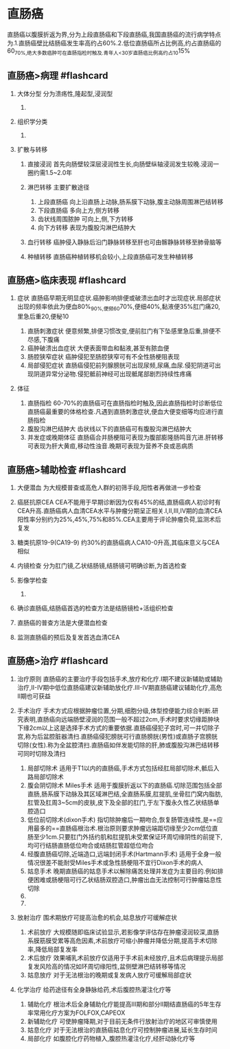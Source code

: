 * 直肠癌
  :PROPERTIES:
  :CUSTOM_ID: 直肠癌
  :ID:       20211122T213535.916084
  :END:
直肠癌以腹膜折返为界,分为上段直肠癌和下段直肠癌,我国直肠癌的流行病学特点为.1.直肠癌壁比结肠癌发生率高约占60%.2.低位直肠癌所占比例高,约占直肠癌的60_{70%,绝大多数癌肿可在直肠指检时触及.青年人<30岁直肠癌比例高约占10}15%

** 直肠癌>病理 #flashcard
   :PROPERTIES:
   :CUSTOM_ID: 直肠癌病理-flashcard
   :END:

1. 大体分型 分为溃疡性,隆起型,浸润型

   1. [[file:Attachments/Pasted%20image%2020211122154510.png]]

2. 组织学分类

   1. [[file:Attachments/Pasted%20image%2020211122154605.png]]

3. 扩散与转移

   1. 直接浸润
      首先向肠壁较深层浸润性生长,向肠壁纵轴浸润发生较晚.浸润一圈约需1.5~2.0年
   2. 淋巴转移 主要扩散途径

      1. 上段直肠癌 向上沿直肠上动脉,肠系膜下动脉,腹主动脉周围淋巴结转移
      2. 下段直肠癌 多向上方,侧方转移
      3. 齿状线周围脓肿 可向上,侧,下方转移
      4. 向下方转移 表现为腹股沟淋巴结肿大

   3. 血行转移 癌肿侵入静脉后沿门静脉转移至肝也可由髂静脉转移至肺骨脑等
   4. 种植转移 直肠癌种植转移机会较小,上段直肠癌可发生种植转移

** 直肠癌>临床表现 #flashcard
   :PROPERTIES:
   :CUSTOM_ID: 直肠癌临床表现-flashcard
   :END:

1. 症状
   直肠癌早期无明显症状.癌肿影响排便或破溃出血时才出现症状.局部症状出现的频率依此为便血80%_{90%,便频60}70%,便细40%,黏液便35%肛门痛20,里急后重20,便秘10

   1. 直肠刺激症状
      便意频繁,排便习惯改变,便前肛门有下坠感里急后重,排便不尽感,下腹痛
   2. 癌肿破溃出血症状 大便表面带血和黏液,甚至有脓血便
   3. 肠腔狭窄症状 癌肿侵犯至肠腔狭窄可有不全性肠梗阻表现
   4. 局部侵犯症状
      直肠癌侵犯前列腺膀胱可出现尿频,尿痛,血尿.侵犯阴道可出现阴道异常分泌物.侵犯骶前神经可出现骶尾部剧烈持续性疼痛

2. 体征

   1. 直肠指检
      60-70%的直肠癌可在直肠指检时触及,因此直肠指检时诊断低位直肠癌最重要的体格检查.凡遇到直肠刺激症状,便血大便变细等均应进行直肠指检
   2. 腹股沟淋巴结肿大 齿状线以下的直肠癌可有腹股沟淋巴结肿大
   3. 并发症或晚期体征
      直肠癌合并肠梗阻可表现为腹部膨隆肠鸣音亢进.肝转移可表现为肝大黄疸,移动性浊音.晚期可表现为营养不良或恶病质

** 直肠癌>辅助检查 #flashcard
   :PROPERTIES:
   :CUSTOM_ID: 直肠癌辅助检查-flashcard
   :END:

1. 大便潜血 为大规模普查或高危人群的初筛手段,阳性者再做进一步检查
2. 癌胚抗原CEA
   CEA不能用于早期诊断因为仅有45%的结,直肠癌病人初诊时有CEA升高.直肠癌病人血清CEA水平与肿瘤分期呈正相关.I,II,III,IV期的血清CEA阳性率分别约为25%,45%,75%和85%.CEA主要用于评论肿瘤负荷,监测术后复发
3. 糖类抗原19-9(CA19-9) 约30%的直肠癌病人CA10-0升高,其临床意义与CEA相似
4. 内镜检查 分为肛门镜,乙状结肠镜,结肠镜可明确诊断,为首选检查
5. 影像学检查

   1. [[file:Attachments/Pasted%20image%2020211122160808.png]]

6. 确诊直肠癌,结肠癌首选的检查方法是结肠镜检+活组织检查
7. 直肠癌的普查方法是大便潜血检查
8. 监测直肠癌的预后及复发首选血清CEA

** 直肠癌>治疗 #flashcard
   :PROPERTIES:
   :CUSTOM_ID: 直肠癌治疗-flashcard
   :END:

1. 治疗原则
   直肠癌的主要治疗手段包括手术,放疗和化疗.I期不建议新辅助或辅助治疗,II-IV期中低位直肠癌建议新辅助放化疗.III-IV期直肠癌建议辅助化疗,高危II期也可获益
2. 手术治疗
   手术方式应根据肿瘤位置,分期,细胞分级,体型控便能力综合判断.研究表明,直肠癌向远端肠壁浸润的范围一般不超过2cm,手术时要求切缘距肿块下缘2cm以上这是选择手术方式的重要依据.直肠癌侵犯子宫时,可一并切除子宫,称为后盆腔脏器清扫.直肠癌侵犯膀胱可行直肠膀胱(男性)或直肠子宫膀胱切除(女性).称为全盆腔清扫.直肠癌如伴发能切除的肝,肺或腹股沟淋巴结转移可同时切除及清扫

   1. 局部切除术
      适用于T1以内的直肠癌,手术方式包括经肛局部切除术,骶后入路局部切除术
   2. 腹会阴切除术 Miles手术
      适用于腹膜折返以下的直肠癌.切除范围包括全部直肠,肠系膜下动脉及其区域淋巴结,全直肠系膜,肛提肌,坐骨肛门窝内脂肪,肛管及肛周3~5cm的皮肤,皮下及全部的肛门,于左下腹永久性乙状结肠单腔造口
   3. 低位前切除术(dixon手术)
      指切除肿瘤后一期吻合,恢复肠管连续性,是==应用最多的==直肠癌根治术.根治原则要求肿瘤远端距切缘至少2cm低位直肠至少1cm.只要肛门外括约肌和肛提肌未受累保证环周切缘阴性的前提下,均可行结肠直肠低位吻合或结肠肛管超低位吻合
   4. 经腹直肠癌切除,近端造口,远端封闭手术(Hartmann手术)
      适用于全身一般情况很差不能耐受Miles手术或急性肠梗阻不宜行Dixon手术的病人
   5. 姑息手术
      晚期直肠癌的姑息手术以解除痛苦处理并发症为主要目的.例如排便困难或肠梗阻可行乙状结肠双腔造口,肿瘤出血无法控制可行肿瘤姑息性切除
   6. [[file:Attachments/Pasted%20image%2020211122162459.png]]
   7. [[file:Attachments/Pasted%20image%2020211122162513.png]]

3. 放射治疗 围术期放疗可提高治愈的机会,姑息放疗可缓解症状

   1. 术前放疗
      大规模随即临床试验显示,若影像学评估存在肿瘤浸润较深,直肠系膜筋膜受累等高危因素,术前放疗可缩小肿瘤并降低分期,提高手术切除率,降低局部复发率
   2. 术后放疗
      效果哺乳术前放疗仅适用于手术前未经放疗,且术后病理提示局部复发风险高的情况如环周切缘阳性,盆侧壁淋巴结转移等情况
   3. 姑息放疗 对于无法根治的晚期或复发病人放疗可缓解局部症状

4. 化学治疗 给药途径有全身静脉给药,术后腹腔热灌注化疗等

   1. 辅助化疗
      根治术后全身辅助化疗能提高III期和部分II期结直肠癌的5年生存率常用化疗方案为FOLFOX,CAPEOX
   2. 新辅助化疗 可使肿瘤降期,对于目前无条件行放射治疗的地区可审慎使用
   3. 姑息化疗 对于无法根治的直肠癌姑息化疗可控制肿瘤进展,延长生存时间
   4. 局部化疗 如腹腔化疗药物植入,腹腔热灌注化疗,经肝动脉化疗等
